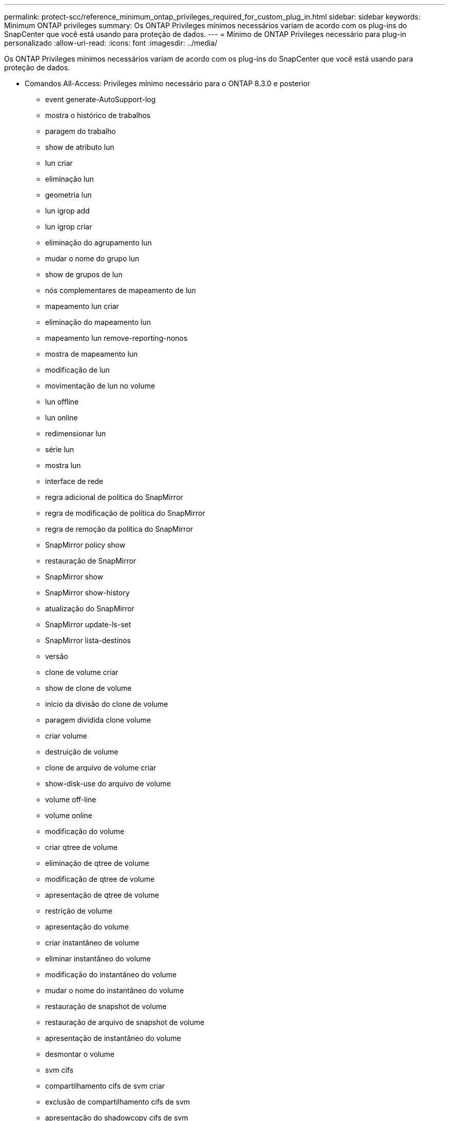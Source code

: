 ---
permalink: protect-scc/reference_minimum_ontap_privileges_required_for_custom_plug_in.html 
sidebar: sidebar 
keywords: Minimum ONTAP privileges 
summary: Os ONTAP Privileges mínimos necessários variam de acordo com os plug-ins do SnapCenter que você está usando para proteção de dados. 
---
= Mínimo de ONTAP Privileges necessário para plug-in personalizado
:allow-uri-read: 
:icons: font
:imagesdir: ../media/


[role="lead"]
Os ONTAP Privileges mínimos necessários variam de acordo com os plug-ins do SnapCenter que você está usando para proteção de dados.

* Comandos All-Access: Privileges mínimo necessário para o ONTAP 8.3.0 e posterior
+
** event generate-AutoSupport-log
** mostra o histórico de trabalhos
** paragem do trabalho
** show de atributo lun
** lun criar
** eliminação lun
** geometria lun
** lun igrop add
** lun igrop criar
** eliminação do agrupamento lun
** mudar o nome do grupo lun
** show de grupos de lun
** nós complementares de mapeamento de lun
** mapeamento lun criar
** eliminação do mapeamento lun
** mapeamento lun remove-reporting-nonos
** mostra de mapeamento lun
** modificação de lun
** movimentação de lun no volume
** lun offline
** lun online
** redimensionar lun
** série lun
** mostra lun
** interface de rede
** regra adicional de política do SnapMirror
** regra de modificação de política do SnapMirror
** regra de remoção da política do SnapMirror
** SnapMirror policy show
** restauração de SnapMirror
** SnapMirror show
** SnapMirror show-history
** atualização do SnapMirror
** SnapMirror update-ls-set
** SnapMirror lista-destinos
** versão
** clone de volume criar
** show de clone de volume
** início da divisão do clone de volume
** paragem dividida clone volume
** criar volume
** destruição de volume
** clone de arquivo de volume criar
** show-disk-use do arquivo de volume
** volume off-line
** volume online
** modificação do volume
** criar qtree de volume
** eliminação de qtree de volume
** modificação de qtree de volume
** apresentação de qtree de volume
** restrição de volume
** apresentação do volume
** criar instantâneo de volume
** eliminar instantâneo do volume
** modificação do instantâneo do volume
** mudar o nome do instantâneo do volume
** restauração de snapshot de volume
** restauração de arquivo de snapshot de volume
** apresentação de instantâneo do volume
** desmontar o volume
** svm cifs
** compartilhamento cifs de svm criar
** exclusão de compartilhamento cifs de svm
** apresentação do shadowcopy cifs de svm
** exibição de compartilhamento cifs de svm
** mostra cifs de svm
** criação de política de exportação de svm
** exclusão da política de exportação do svm
** regra de política de exportação de svm criar
** a regra de política de exportação do svm é exibida
** exibição da política de exportação do svm
** apresentação da ligação iscsi de svm
** mostra o svm


* Comandos somente leitura: Privileges mínimo necessário para o ONTAP 8.3.0 e posterior
+
** interface de rede



